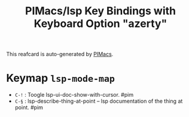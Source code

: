 #+title: PIMacs/lsp Key Bindings with Keyboard Option "azerty"

This reafcard is auto-generated by [[https://github.com/pivaldi/pimacs][PIMacs]].

* Keymap =lsp-mode-map=
- =C-!= : Toogle lsp-ui-doc-show-with-cursor. #pim
- =C-§= : lsp-describe-thing-at-point -- lsp documentation of the thing at point. #pim
